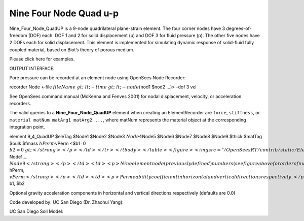 Nine Four Node Quad u-p
=======================



Nine_Four_Node_QuadUP is a 9-node quadrilateral plane-strain element.
The four corner nodes have 3 degrees-of-freedom (DOF) each: DOF 1 and 2
for solid displacement (u) and DOF 3 for fluid pressure (p). The other
five nodes have 2 DOFs each for solid displacement. This element is
implemented for simulating dynamic response of solid-fluid fully coupled
material, based on Biot’s theory of porous medium.





Please click here for examples.





OUTPUT INTERFACE:





Pore pressure can be recorded at an element node using OpenSees Node
Recorder:





recorder Node <-file :math:`fileName&gt; &lt;-time&gt; &lt;-node
(`\ nod1 $nod2 …)> -dof 3 vel





See OpenSees command manual (McKenna and Fenves 2001) for nodal
displacement, velocity, or acceleration recorders.



The valid queries to a **Nine_Four_Node_QuadUP** element when creating
an ElementRecorder are ``force``, ``stiffness``, or
``material matNum matArg1 matArg2 ...``, where matNum represents the
material object at the corresponding integration point.

.. raw:: html

   <table>

.. raw:: html

   <tbody>

.. raw:: html

   <tr class="odd">

.. raw:: html

   <td>



element 9_4_QuadUP $eleTag $Node1 $Node2 $Node3 :math:`Node4`\ Node5
$Node6 $Node7 $Node8 $Node9 $thick $matTag $bulk $fmass
:math:`hPerm`\ vPerm <$b1=0 :math:`b2=0&gt;</strong></p></td>
</tr>
</tbody>
</table>
<figure>
<img src="/OpenSeesRT/contrib/static/Elem9_4QuadUp.png" title="Elem9_4QuadUp.png"
alt="Elem9_4QuadUp.png" />
<figcaption aria-hidden="true">Elem9_4QuadUp.png</figcaption>
</figure>
<table>
<tbody>
<tr class="odd">
<td><code class="parameter-table-variable">eleTag</code></td>
<td><p>A positive integer uniquely identifying the element among all
elements</p></td>
</tr>
<tr class="even">
<td><p><strong>`\ Node1,… :math:`Node9</strong></p></td>
<td><p>Nine element node (previously defined) numbers (see figure above
for order of numbering).</p></td>
</tr>
<tr class="odd">
<td><code class="parameter-table-variable">thick</code></td>
<td><p>Element thickness</p></td>
</tr>
<tr class="even">
<td><code class="parameter-table-variable">matTag</code></td>
<td><p>Tag of an NDMaterial object (previously defined) of which the
element is composed</p></td>
</tr>
<tr class="odd">
<td><code class="parameter-table-variable">bulk</code></td>
<td><p>Combined undrained bulk modulus B&lt;sub&gt;c&lt;/sub&gt;
relating changes in pore pressure and volumetric strain, may be
approximated by:</p>
<p>B&lt;sub&gt;c&lt;/sub&gt; &amp;asymp; B&lt;sub&gt;f&lt;/sub&gt;/n</p>
<p>where B&lt;sub&gt;f&lt;/sub&gt; is the bulk modulus of fluid phase
(2.2x10&lt;sup&gt;6&lt;/sup&gt; kPa (or 3.191x10&lt;sup&gt;5&lt;/sup&gt;
psi) for water), and n the initial porosity.</p></td>
</tr>
<tr class="even">
<td><code class="parameter-table-variable">fmass</code></td>
<td><p>Fluid mass density</p></td>
</tr>
<tr class="odd">
<td><p><strong>`\ hPerm, :math:`vPerm</strong></p></td>
<td><p>Permeability coefficient in horizontal and vertical directions
respectively.</p></td>
</tr>
<tr class="even">
<td><p><strong>`\ b1, $b2



.. raw:: html

   </td>

.. raw:: html

   <td>



Optional gravity acceleration components in horizontal and vertical
directions respectively (defaults are 0.0)



.. raw:: html

   </td>

.. raw:: html

   </tr>

.. raw:: html

   </tbody>

.. raw:: html

   </table>



Code developed by: UC San Diego (Dr. Zhaohui Yang):



.. raw:: html

   <hr />



UC San Diego Soil Model:


